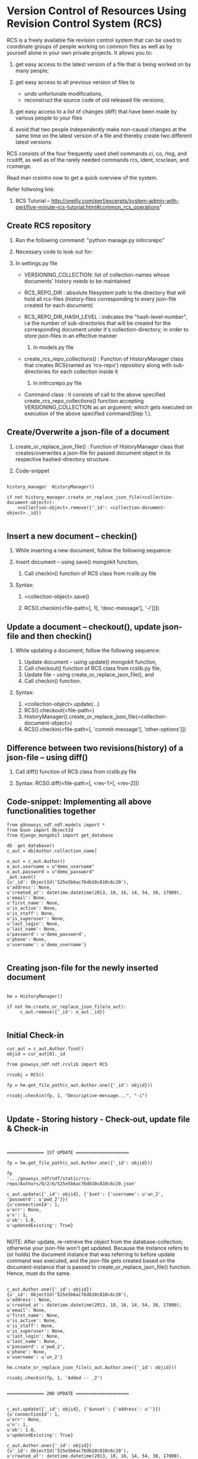 #+OPTIONS: ^:nil

* Version Control of Resources Using Revision Control System (RCS)
  
  RCS is a freely available file revision control system that can be used 
  to coordinate groups of people working on common files as well as by 
  yourself alone in your own private projects. It allows you to:

  1) get easy access to the latest version of a file that is being worked 
     on by many people;
  3) get easy access to all previous version of files to

     - undo unfortunate modifications,
     - reconstruct the source code of old released file versions; 

  4) get easy access to a list of changes (diff) that have been made by 
     various people to your files
  5) avoid that two people independently make non-causal changes at the 
     same time on the latest version of a file and thereby create two 
     different latest versions. 

  RCS consists of the four frequently used shell commands ci, co, rlog, 
  and rcsdiff, as well as of the rarely needed commands rcs, ident, 
  rcsclean, and rcsmerge.

  Read man rcsintro now to get a quick overview of the system.

  Refer follwoing link:

  1) RCS Tutorial -- http://oreilly.com/perl/excerpts/system-admin-with-perl/five-minute-rcs-tutorial.html#common_rcs_operations"


** Create RCS repository

   1. Run the following command: "python manage.py initrcsrepo"

   2. Necessary code to look out for:
   
   1) In settings.py file

	 - VERSIONING_COLLECTION: list of collection-names whose 
	   documents' history needs to be maintained
	 - RCS_REPO_DIR : absolute filesystem path to the directory that
	   will hold all rcs-files (history-files corresponding to every 
	   json-file created for each document) 
	 - RCS_REPO_DIR_HASH_LEVEL : indicates the "hash-level-number", 
	   i.e the number of sub-directories that will be created for 
	   the corresponding document under it's collection-directory; 
	   in order to store json-files in an effective manner 
	 
      2) In models.py file
	 - create_rcs_repo_collections() : Function of HistoryManager 
	   class that creates RCS(named as 'rcs-repo') repository along with 
	   sub-directories for each collection inside it

      3) In initrcsrepo.py file

	 - Command class : It consists of call to the above specified 
	   create_rcs_repo_collections() function accepting 
	   VERSIONING_COLLECTION as an argument; which gets executed on 
	   execution of the above specified command(Step 1.).
	      

** Create/Overwrite a json-file of a document

   1. create_or_replace_json_file() : Function of HistoryManager 
      class that creates/overwrites a json-file for passed document object in 
      its respective hashed-directory structure.

   2. Code-snippet

#+BEGIN_EXAMPLE

      history_manager  HistoryManager()
      
      if not history_manager.create_or_replace_json_file(<collection-document-object>):
          <collection-object>.remove({'_id': <collection-document-object>._id})

#+END_EXAMPLE

     

** Insert a new document -- checkin()

   1. While inserting a new document, follow the following sequence:
   
   1) Insert document -- using save() mongokit function,

      2) Call checkin() function of RCS class from rcslib.py file

   2. Syntax:
      
      1) <collection-object>.save()

      2) RCS().checkin(<file-path>[, 1[, 'desc-message'[, '-i']]])


** Update a document -- checkout(), update json-file and then checkin()

   1. While updating a document, follow the following sequence:

      1) Update document -- using update() mongokit function,
      2) Call checkout() function of RCS class from rcslib.py file,
      3) Update file -- using create_or_replace_json_file(), and
      4) Call checkin() function.

   2. Syntax:

      1) <collection-object>.update(...)
      2) RCS().checkout(<file-path>)
      3) HistoryManager().create_or_replace_json_file(<collection-document-object>)
      4) RCS().checkin(<file-path>[, 'commit-message'[, 'other-options']])


** Difference between two revisions(history) of a json-file -- using diff()

   1. Call diff() function of RCS class from rcslib.py file

   2. Syntax: RCS().diff(<file-path>[, <rev-1>[, <rev-2]])


** Code-snippet: Implementing all above functionalities together

#+BEGIN_EXAMPLE
   from gXnowsys_ndf.ndf.models import *
   from bson import ObjectId
   from django_mongokit import get_database
   
   db  get_database()
   c_aut = db[Author.collection_name]
   
   o_aut = c_aut.Author()
   o_aut.username = u"demo_username"
   o_aut.password = u"demo_password"
   _aut.save()
   {u'_id': ObjectId('525e5b6ac76db10c810c6c20'),
   u'address': None,
   u'created_at': datetime.datetime(2013, 10, 16, 14, 54, 38, 17000),
   u'email': None,
   u'first_name': None,
   u'is_active': None,
   u'is_staff': None,
   u'is_superuser': None,
   u'last_login': None,
   u'last_name': None,
   u'password': u'demo_password',
   u'phone': None,
   u'username': u'demo_username'}
   
#+END_EXAMPLE
   
** Creating json-file for the newly inserted document

#+BEGIN_EXAMPLE

   hm = HistoryManager()
   
   if not hm.create_or_replace_json_file(o_aut):
        c_aut.remove({'_id': o_aut._id})

#+END_EXAMPLE
   
   
** Initial Check-in

#+BEGIN_EXAMPLE
   cur_aut = c_aut.Author.find()
   objid = cur_aut[0]._id
   
   from gnowsys_ndf.ndf.rcslib import RCS
   
   rcsobj = RCS()
   
   fp = hm.get_file_path(c_aut.Author.one({'_id': objid}))
   
   rcsobj.checkin(fp, 1, "Descriptive-message...", "-i")

#+END_EXAMPLE   

** Update - Storing history - Check-out, update file & Check-in

#+BEGIN_EXAMPLE


   ============== 1ST UPDATE ====================
   
   fp = hm.get_file_path(c_aut.Author.one({'_id': objid}))
   
   fp
   '.../gnowsys_ndf/ndf/static/rcs-repo/Authors/0/2/6/525e5b6ac76db10c810c6c20.json'

   c_aut.update({'_id': objid}, {'$set': {'username': u'un_2', 'password': u'pwd_2'}})
   {u'connectionId': 1,
   u'err': None,
   u'n': 1,
   u'ok': 1.0,
   u'updatedExisting': True}

#+END_EXAMPLE

   NOTE: After update, re-retrieve the object from the database-collection; otherwise your json-file won't get updated. Because the instance refers to (or holds) the document instance that was referring to before update command was executed, and the json-file gets created based on the document-instance that is passed to create_or_replace_json_file() function. Hence, must do the same.
#+BEGIN_EXAMPLE

   c_aut.Author.one({'_id': objid})
   {u'_id': ObjectId('525e5b6ac76db10c810c6c20'),
   u'address': None,
   u'created_at': datetime.datetime(2013, 10, 16, 14, 54, 38, 17000),
   u'email': None,
   u'first_name': None,
   u'is_active': None,
   u'is_staff': None,
   u'is_superuser': None,
   u'last_login': None,
   u'last_name': None,
   u'password': u'pwd_2',
   u'phone': None,
   u'username': u'un_2'}

   hm.create_or_replace_json_file(c_aut.Author.one({'_id': objid}))
   
   rcsobj.checkin(fp, 1, 'Added -- _2')
   
#+END_EXAMPLE
   
#+BEGIN_EXAMPLE
   ============== 2ND UPDATE ====================

   
   c_aut.update({'_id': objid}, {'$unset': {'address': u''}})
   {u'connectionId': 1,
   u'err': None,
   u'n': 1,
   u'ok': 1.0,
   u'updatedExisting': True}
   
   c_aut.Author.one({'_id': objid})
   {u'_id': ObjectId('525e5b6ac76db10c810c6c20'),
   u'created_at': datetime.datetime(2013, 10, 16, 14, 54, 38, 17000),
   u'email': None,
   u'first_name': None,
   u'is_active': None,
   u'is_staff': None,
   u'is_superuser': None,
   u'last_login': None,
   u'last_name': None,
   u'password': u'pwd_2',
   u'phone': None,
   u'username': u'un_2'}
   
   rcsobj.checkout(fp)

   hm.create_or_replace_json_file(c_aut.Author.one({'_id': objid}))

   rcsobj.checkin(fp, 1, 'Deleted (note: here, element not value)-- address')
   
#+END_EXAMPLE


#+BEGIN_EXAMPLE


   ============== 3RD UPDATE ====================
   
   c_aut.update({'_id': objid}, {'$set': {'address': None}})
   {u'connectionId': 1,
   u'err': None,
   u'n': 1,
   u'ok': 1.0,
   u'updatedExisting': True}
   
   c_aut.Author.one({'_id': objid})
   {u'_id': ObjectId('525e5b6ac76db10c810c6c20'),
   u'address': None,
   u'created_at': datetime.datetime(2013, 10, 16, 14, 54, 38, 17000),
   u'email': None,
   u'first_name': None,
   u'is_active': None,
   u'is_staff': None,
   u'is_superuser': None,
   u'last_login': None,
   u'last_name': None,
   u'password': u'pwd_2',
   u'phone': None,
   u'username': u'un_2'}
   
   rcsobj.checkout(fp)
   
   hm.create_or_replace_json_file(c_aut.Author.one({'_id': objid}))

   rcsobj.checkin(fp, 1, 'Added (note: here, element not value)-- address')

#+END_EXAMPLE   

#+BEGIN_EXAMPLE



   ============== 4TH UPDATE ====================
   
   c_aut.update({'_id': objid}, {'$set': {'address': u'address_new'}})
   {u'connectionId': 1,
   u'err': None,
   u'n': 1,
   u'ok': 1.0,
   u'updatedExisting': True}
   
   c_aut.Author.one({'_id': objid})
   {u'_id': ObjectId('525e5b6ac76db10c810c6c20'),
   u'address': u'address_new',
   u'created_at': datetime.datetime(2013, 10, 16, 14, 54, 38, 17000),
   u'email': None,
   u'first_name': None,
   u'is_active': None,
   u'is_staff': None,
   u'is_superuser': None,
   u'last_login': None,
   u'last_name': None,
   u'password': u'pwd_2',
   u'phone': None,
   u'username': u'un_2'}
   
   rcsobj.checkout(fp)

   hm.create_or_replace_json_file(c_aut.Author.one({'_id': objid}))

   rcsobj.checkin(fp, 1, 'Added -- address_new')

#+END_EXAMPLE      
   
** Difference between two versions -- diff() that implemets rcsdiff() 

#+BEGIN_EXAMPLE


   ============== 1ST DIFF ====================
   
   rcsobj.diff(fp)
   ===================================================================
   RCS file: /home/avadoot/Desktop/Tissproject/TP_MK/gstudio/gnowsys-ndf/gnowsys_ndf/ndf/static/rcs-repo/Authors/0/2/6/525e5b6ac76db10c810c6c20.json,v
   retrieving revision 1.5
   retrieving revision 1.4
   diff -r1.5 -r1.4
   
   Actual O/P returned: '5c5\n<     "address": "address_new",\n---\n>     "address": null,\n'
   
   After formatting: 
   5c5
   <     "address": "address_new",
   ---
   >     "address": null,
   
#+END_EXAMPLE X  

#+BEGIN_EXAMPLE


   ============== 2ND DIFF ====================
   
   rcsobj.diff(fp, '1.5', '1.4')
   ===================================================================
   RCS file: /home/avadoot/Desktop/Tissproject/TP_MK/gstudio/gnowsys-ndf/gnowsys_ndf/ndf/static/rcs-repo/Authors/0/2/6/525e5b6ac76db10c810c6c20.json,v
   retrieving revision 1.5
   retrieving revision 1.4
   diff -r1.5 -r1.4
   
   Actual O/P returned: '5c5\n<     "address": "address_new",\n---\n>     "address": null,\n'
   
   After formatting: 
   5c5
   <     "address": "address_new",
   ---
   >     "address": null,
   
#+END_EXAMPLE   


#+BEGIN_EXAMPLE


   ============== 3RD DIFF ====================
   
   rcsobj.diff(fp, '1.5', '1.3')
   ===================================================================
   RCS file: /home/avadoot/Desktop/Tissproject/TP_MK/gstudio/gnowsys-ndf/gnowsys_ndf/ndf/static/rcs-repo/Authors/0/2/6/525e5b6ac76db10c810c6c20.json,v
   retrieving revision 1.5
   retrieving revision 1.3
   diff -r1.5 -r1.3
 
   Actual O/P returned: '5d4\n<     "address": "address_new",\n'
   
   After formatting: 
   5d4
   <     "address": "address_new",
   
#+END_EXAMPLE   


#+BEGIN_EXAMPLE


   ============== 4TH DIFF ====================
   
   rcsobj.diff(fp, '1.2', '1.4')
   ===================================================================
   RCS file: /home/avadoot/Desktop/Tissproject/TP_MK/gstudio/gnowsys-ndf/gnowsys_ndf/ndf/static/rcs-repo/Authors/0/2/6/525e5b6ac76db10c810c6c20.json,v
   retrieving revision 1.2
   retrieving revision 1.4
   diff -r1.2 -r1.4

#+END_EXAMPLE   

   Actual O/P returned: ''
   
   After formatting: Nothing returned as there is no difference.

